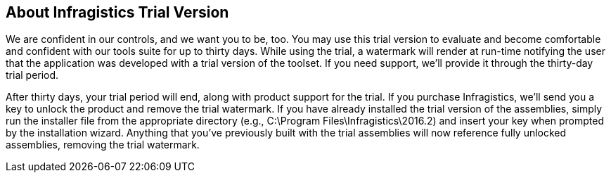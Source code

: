 ﻿== About Infragistics Trial Version

We are confident in our controls, and we want you to be, too. 
You may use this trial version to evaluate and become comfortable and confident with our tools suite for up to thirty days. While using the trial, a watermark will render at run-time notifying the user that the application was developed with a trial version of the toolset. If you need support, we’ll provide it through the thirty-day trial period.

After thirty days, your trial period will end, along with product support for the trial. If you purchase Infragistics, we’ll send you a key to unlock the product and remove the trial watermark. If you have already installed the trial version of the assemblies, simply run the installer file from the appropriate directory (e.g., C:\Program Files\Infragistics\2016.2) and insert your key when prompted by the installation wizard. Anything that you’ve previously built with the trial assemblies will now reference fully unlocked assemblies, removing the trial watermark.